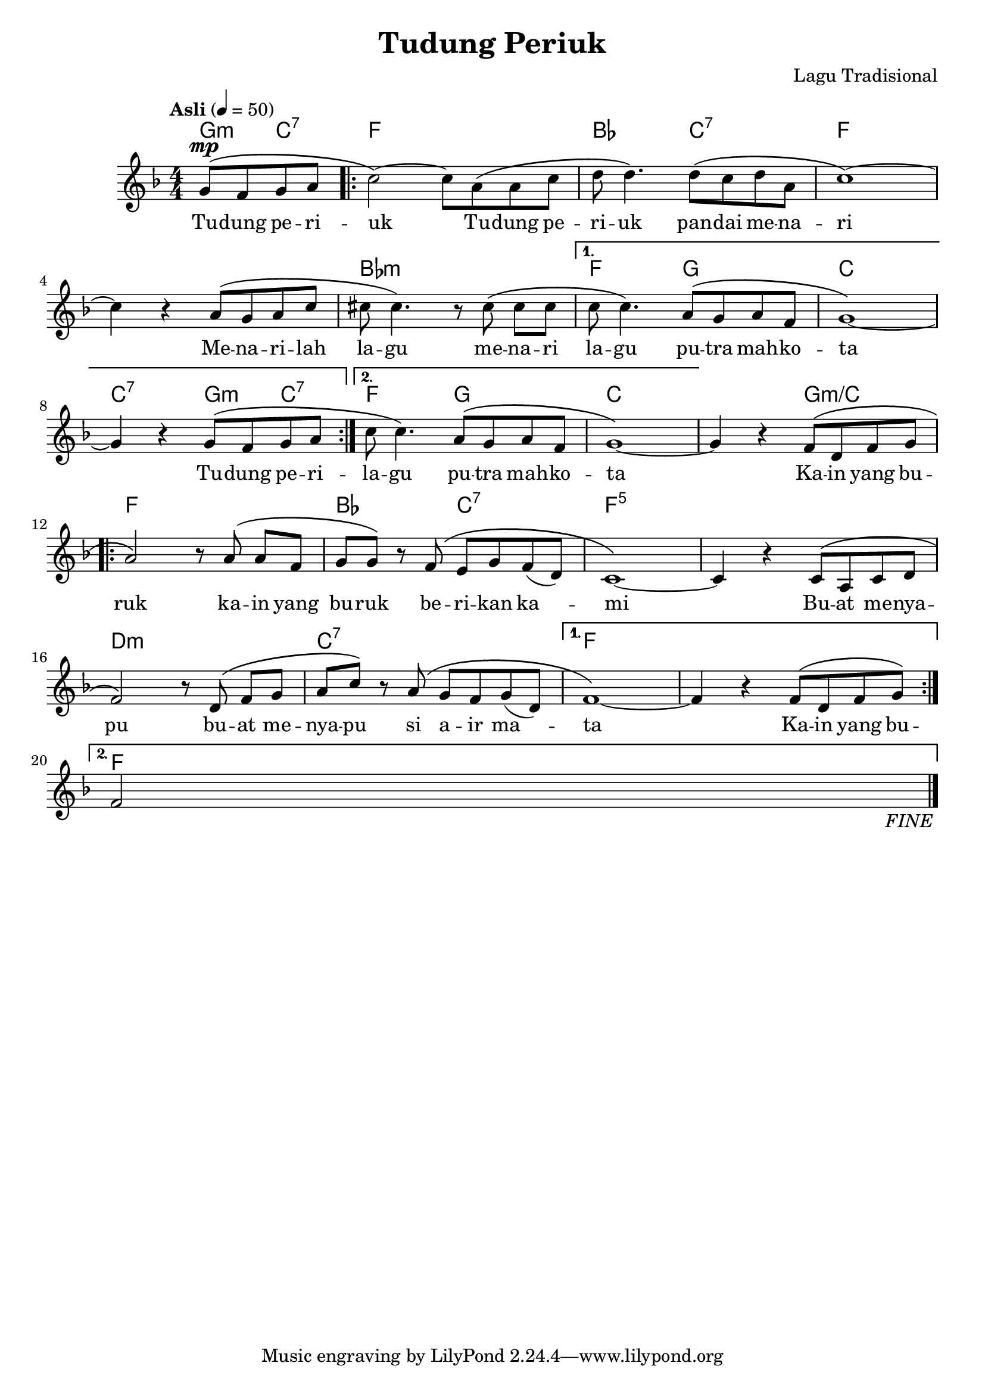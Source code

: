 \version "2.24.1"

\header {
  title =  "Tudung Periuk"
  composer =  "Lagu Tradisional"
  source =  "Based on Buku teks Pengkhususan Seni Muzik Tingkatan 4, p. 160, published by Aras Mega (M) Sdn. Bhd. in 2019."
}

global =  {
  \clef "treble"
  \key f \major
  \numericTimeSignature \time 4/4
  \tempo "Asli" 4=50
  \set melismaBusyProperties = #'(tieMelismaBusy)
  \set Score.fineText = "FINE"
  \set Score.finalFineTextVisibility = ##t
}

chordNames =  \chordmode {
  \global
  \partial 2 g4:m c4:7 | % 0
  \repeat volta 2 {
    f1 | % 1
    bes2 c2:7 | % 2
    f1 | % 3
    s1 | % 4
    bes1:m | % 5
    \alternative {
      \volta 1 {
        f2 g2 | % 6
        c1 | % 7
        c2:7 g4:m c4:7 | % 8
      }
      \volta 2 {
        f2 g2 | % 9
      }
    }
  }
  c1 | % 10
  s2 g2:m/+c | % 11
  \repeat volta 2 {
    f1 | % 12
    bes2 c2:7 | % 13
    f1:5 | % 14
    s1 | % 15
    d1:m | % 16
    c1:7 | % 17
    \alternative {
      \volta 1 {
        f1 | % 18
        s1 | % 19
      }
      \volta 2 {
        \partial 2 f2 \fine %20
      }
    }
  }
}

melody =  {
  \global
  \partial 2 \stemUp g'8^\mp ^\( ^[  \stemUp f'8 \stemUp g'8 \stemUp a'8 ] | % 0
  \repeat volta 2 {
    \stemDown c''2 \) ^~ \stemDown c''8 _[ \stemDown a'8 ^\( \stemDown a'8 \stemDown c''8 ] | % 1
    \stemDown d''8 \stemDown d''4. \) \stemDown d''8 ^\( _[ \stemDown c''8 \stemDown d''8 \stemDown a'8 ] | % 2
    c''1 \) ^~ \break | % 3
    \stemDown c''4 r4 \stemUp a'8 ^\( ^[ \stemUp g'8 \stemUp a'8 \stemUp c''8 ] | % 4
    \stemDown cis''8 \stemDown cis''4. \) r8 \stemDown cis''8 ^\( \stemDown cis''8 _[ \stemDown cis''8 ] | % 5
    \alternative {
      \volta 1 {
        \stemDown c''8 \stemDown c''4. \) \stemUp a'8 ^\( ^[ \stemUp g'8 \stemUp a'8 \stemUp f'8 ] | % 6
        g'1 \) _~ \break | % 7
        \stemUp g'4 r4 \stemUp g'8 ^\( ^[ \stemUp f'8 \stemUp g'8 \stemUp a'8 ] | % 8
      }
      \volta 2 {
        \stemDown c''8 \stemDown c''4. \) \stemUp a'8 ^\( ^[ \stemUp g'8 \stemUp a'8 \stemUp f'8 ] % 9
        g'1 \) _~ | % 10
      }
    }
  }
  \stemUp g'4 r4 \stemUp f'8 ^\( ^[ \stemUp d'8 \stemUp f'8 \stemUp g'8 ] \break | % 11
  \repeat volta 2 {
    \stemUp a'2 \) r8 \stemUp a'8 ^\( \stemUp a'8 ^[ \stemUp f'8 ] | % 12
    \stemUp g'8 ^[ \stemUp g'8 \) ] r8 \stemUp f'8 ^\( \stemUp e'8 ^[ \stemUp g'8 \stemUp f'8 _( \stemUp d'8 ) ] | % 13
    c'1 _~  \) | % 14
    \stemUp c'4 r4 \stemUp c'8 ^\( ^[ \stemUp a8 \stemUp c'8 \stemUp d'8 ] \break | % 15
    \stemUp f'2 \) r8 \stemUp d'8 ^\( \stemUp f'8 ^[ \stemUp g'8 ] | % 16
    \stemDown a'8 ^[ \stemDown c''8 \) ] r8 \stemUp a'8 ^\( \stemUp g'8 ^[ \stemUp f'8 \stemUp g'8 _( \stemUp d'8 ) ] | % 17
    \alternative {
      \volta 1 {
        f'1 _~ \) | % 18
        \stemUp f'4 r4 \stemUp f'8 ^\( ^[ \stemUp d'8 \stemUp f'8 \stemUp g'8 \) ] \break % 19
      }
      \volta 2 {
        \partial 2 \stemUp f'2 \fine \bar "|." % 20
      }
    }
  }
}

words =  \lyricmode {
  Tu -- dung pe -- ri -- uk
  Tu -- dung pe -- ri -- uk
  pan -- dai me -- na -- ri
  Me -- na -- ri -- lah la -- gu
  me -- na -- ri la -- gu
  pu -- tra mah -- ko -- ta
  Tu -- dung pe -- ri --
  la -- gu pu -- tra mah -- ko -- ta
  Ka -- in yang bu -- ruk
  ka -- in yang bu -- ruk
  be -- ri -- kan ka --  \skip 1 mi
  Bu -- at me -- nya -- pu
  bu -- at me -- nya -- pu
  si a -- ir ma -- \skip 1 ta
  Ka -- in yang bu -- ""
}


% The score definition
\score {
  <<
    \new ChordNames \chordNames
    \new Staff { \melody }
    \addlyrics { \words }
  >>
  \layout { }
}
\score {
  \unfoldRepeats {
    <<
      \new ChordNames \chordNames
      \new Staff { \melody }
      \addlyrics { \words }
    >>
  }
  \midi { }
}
